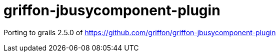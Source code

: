 = griffon-jbusycomponent-plugin

:project-name: griffon-jbusycomponent-plugin

Porting to grails 2.5.0 of https://github.com/griffon/griffon-jbusycomponent-plugin
